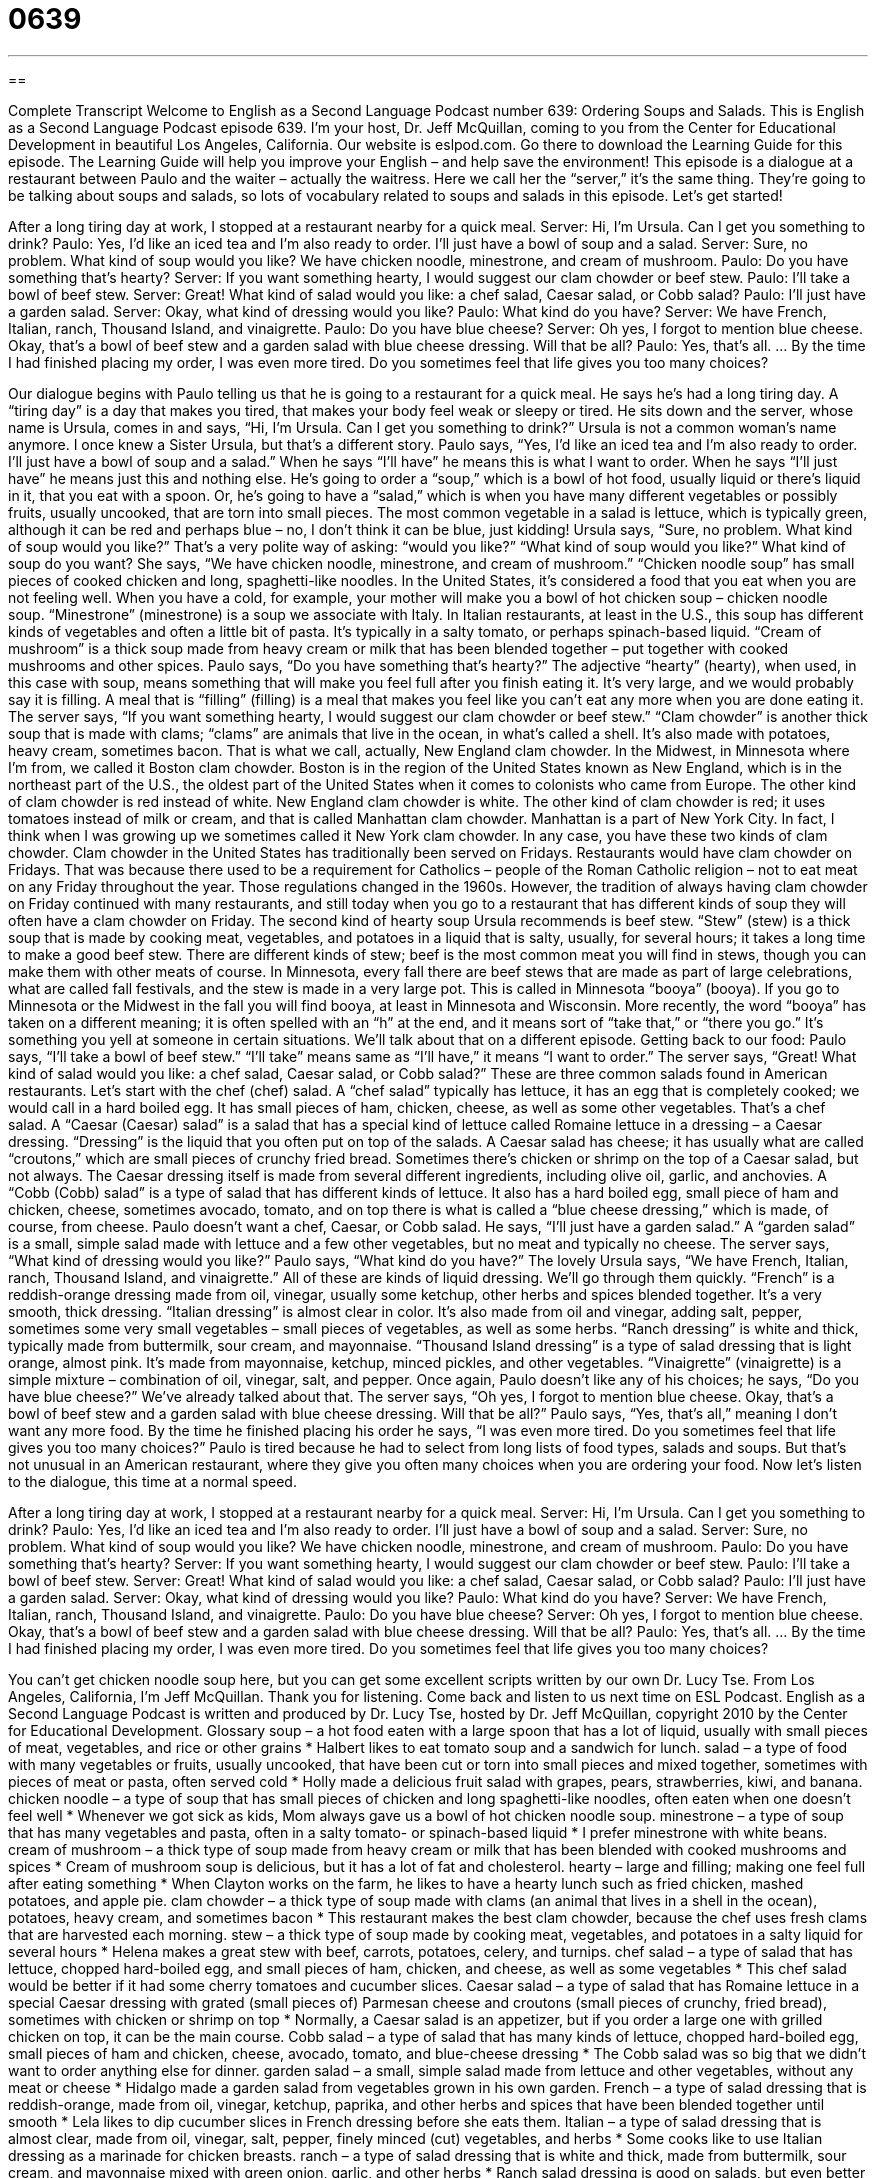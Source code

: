 = 0639
:toc: left
:toclevels: 3
:sectnums:
:stylesheet: ../../../myAdocCss.css

'''

== 

Complete Transcript
Welcome to English as a Second Language Podcast number 639: Ordering Soups and Salads.
This is English as a Second Language Podcast episode 639. I’m your host, Dr. Jeff McQuillan, coming to you from the Center for Educational Development in beautiful Los Angeles, California.
Our website is eslpod.com. Go there to download the Learning Guide for this episode. The Learning Guide will help you improve your English – and help save the environment!
This episode is a dialogue at a restaurant between Paulo and the waiter – actually the waitress. Here we call her the “server,” it’s the same thing. They’re going to be talking about soups and salads, so lots of vocabulary related to soups and salads in this episode. Let’s get started!
[start of dialogue]
After a long tiring day at work, I stopped at a restaurant nearby for a quick meal.
Server: Hi, I’m Ursula. Can I get you something to drink?
Paulo: Yes, I’d like an iced tea and I’m also ready to order. I’ll just have a bowl of soup and a salad.
Server: Sure, no problem. What kind of soup would you like? We have chicken noodle, minestrone, and cream of mushroom.
Paulo: Do you have something that’s hearty?
Server: If you want something hearty, I would suggest our clam chowder or beef stew.
Paulo: I’ll take a bowl of beef stew.
Server: Great! What kind of salad would you like: a chef salad, Caesar salad, or Cobb salad?
Paulo: I’ll just have a garden salad.
Server: Okay, what kind of dressing would you like?
Paulo: What kind do you have?
Server: We have French, Italian, ranch, Thousand Island, and vinaigrette.
Paulo: Do you have blue cheese?
Server: Oh yes, I forgot to mention blue cheese. Okay, that’s a bowl of beef stew and a garden salad with blue cheese dressing. Will that be all?
Paulo: Yes, that’s all.
…
By the time I had finished placing my order, I was even more tired. Do you sometimes feel that life gives you too many choices?
[end of dialogue]
Our dialogue begins with Paulo telling us that he is going to a restaurant for a quick meal. He says he’s had a long tiring day. A “tiring day” is a day that makes you tired, that makes your body feel weak or sleepy or tired. He sits down and the server, whose name is Ursula, comes in and says, “Hi, I’m Ursula. Can I get you something to drink?” Ursula is not a common woman’s name anymore. I once knew a Sister Ursula, but that’s a different story.
Paulo says, “Yes, I’d like an iced tea and I’m also ready to order. I’ll just have a bowl of soup and a salad.” When he says “I’ll have” he means this is what I want to order. When he says “I’ll just have” he means just this and nothing else. He’s going to order a “soup,” which is a bowl of hot food, usually liquid or there’s liquid in it, that you eat with a spoon. Or, he’s going to have a “salad,” which is when you have many different vegetables or possibly fruits, usually uncooked, that are torn into small pieces. The most common vegetable in a salad is lettuce, which is typically green, although it can be red and perhaps blue – no, I don’t think it can be blue, just kidding!
Ursula says, “Sure, no problem. What kind of soup would you like?” That’s a very polite way of asking: “would you like?” “What kind of soup would you like?” What kind of soup do you want? She says, “We have chicken noodle, minestrone, and cream of mushroom.” “Chicken noodle soup” has small pieces of cooked chicken and long, spaghetti-like noodles. In the United States, it’s considered a food that you eat when you are not feeling well. When you have a cold, for example, your mother will make you a bowl of hot chicken soup – chicken noodle soup. “Minestrone” (minestrone) is a soup we associate with Italy. In Italian restaurants, at least in the U.S., this soup has different kinds of vegetables and often a little bit of pasta. It’s typically in a salty tomato, or perhaps spinach-based liquid. “Cream of mushroom” is a thick soup made from heavy cream or milk that has been blended together – put together with cooked mushrooms and other spices.
Paulo says, “Do you have something that’s hearty?” The adjective “hearty” (hearty), when used, in this case with soup, means something that will make you feel full after you finish eating it. It’s very large, and we would probably say it is filling. A meal that is “filling” (filling) is a meal that makes you feel like you can’t eat any more when you are done eating it.
The server says, “If you want something hearty, I would suggest our clam chowder or beef stew.” “Clam chowder” is another thick soup that is made with clams; “clams” are animals that live in the ocean, in what’s called a shell. It’s also made with potatoes, heavy cream, sometimes bacon. That is what we call, actually, New England clam chowder. In the Midwest, in Minnesota where I’m from, we called it Boston clam chowder. Boston is in the region of the United States known as New England, which is in the northeast part of the U.S., the oldest part of the United States when it comes to colonists who came from Europe. The other kind of clam chowder is red instead of white. New England clam chowder is white. The other kind of clam chowder is red; it uses tomatoes instead of milk or cream, and that is called Manhattan clam chowder. Manhattan is a part of New York City. In fact, I think when I was growing up we sometimes called it New York clam chowder. In any case, you have these two kinds of clam chowder. Clam chowder in the United States has traditionally been served on Fridays. Restaurants would have clam chowder on Fridays. That was because there used to be a requirement for Catholics – people of the Roman Catholic religion – not to eat meat on any Friday throughout the year. Those regulations changed in the 1960s. However, the tradition of always having clam chowder on Friday continued with many restaurants, and still today when you go to a restaurant that has different kinds of soup they will often have a clam chowder on Friday.
The second kind of hearty soup Ursula recommends is beef stew. “Stew” (stew) is a thick soup that is made by cooking meat, vegetables, and potatoes in a liquid that is salty, usually, for several hours; it takes a long time to make a good beef stew. There are different kinds of stew; beef is the most common meat you will find in stews, though you can make them with other meats of course. In Minnesota, every fall there are beef stews that are made as part of large celebrations, what are called fall festivals, and the stew is made in a very large pot. This is called in Minnesota “booya” (booya). If you go to Minnesota or the Midwest in the fall you will find booya, at least in Minnesota and Wisconsin. More recently, the word “booya” has taken on a different meaning; it is often spelled with an “h” at the end, and it means sort of “take that,” or “there you go.” It’s something you yell at someone in certain situations. We’ll talk about that on a different episode.
Getting back to our food: Paulo says, “I’ll take a bowl of beef stew.” “I’ll take” means same as “I’ll have,” it means “I want to order.” The server says, “Great! What kind of salad would you like: a chef salad, Caesar salad, or Cobb salad?” These are three common salads found in American restaurants. Let’s start with the chef (chef) salad. A “chef salad” typically has lettuce, it has an egg that is completely cooked; we would call in a hard boiled egg. It has small pieces of ham, chicken, cheese, as well as some other vegetables. That’s a chef salad. A “Caesar (Caesar) salad” is a salad that has a special kind of lettuce called Romaine lettuce in a dressing – a Caesar dressing. “Dressing” is the liquid that you often put on top of the salads. A Caesar salad has cheese; it has usually what are called “croutons,” which are small pieces of crunchy fried bread. Sometimes there’s chicken or shrimp on the top of a Caesar salad, but not always. The Caesar dressing itself is made from several different ingredients, including olive oil, garlic, and anchovies. A “Cobb (Cobb) salad” is a type of salad that has different kinds of lettuce. It also has a hard boiled egg, small piece of ham and chicken, cheese, sometimes avocado, tomato, and on top there is what is called a “blue cheese dressing,” which is made, of course, from cheese.
Paulo doesn’t want a chef, Caesar, or Cobb salad. He says, “I’ll just have a garden salad.” A “garden salad” is a small, simple salad made with lettuce and a few other vegetables, but no meat and typically no cheese.
The server says, “What kind of dressing would you like?” Paulo says, “What kind do you have?” The lovely Ursula says, “We have French, Italian, ranch, Thousand Island, and vinaigrette.” All of these are kinds of liquid dressing. We’ll go through them quickly. “French” is a reddish-orange dressing made from oil, vinegar, usually some ketchup, other herbs and spices blended together. It’s a very smooth, thick dressing. “Italian dressing” is almost clear in color. It’s also made from oil and vinegar, adding salt, pepper, sometimes some very small vegetables – small pieces of vegetables, as well as some herbs. “Ranch dressing” is white and thick, typically made from buttermilk, sour cream, and mayonnaise. “Thousand Island dressing” is a type of salad dressing that is light orange, almost pink. It’s made from mayonnaise, ketchup, minced pickles, and other vegetables. “Vinaigrette” (vinaigrette) is a simple mixture – combination of oil, vinegar, salt, and pepper.
Once again, Paulo doesn’t like any of his choices; he says, “Do you have blue cheese?” We’ve already talked about that. The server says, “Oh yes, I forgot to mention blue cheese. Okay, that’s a bowl of beef stew and a garden salad with blue cheese dressing. Will that be all?” Paulo says, “Yes, that’s all,” meaning I don’t want any more food.
By the time he finished placing his order he says, “I was even more tired. Do you sometimes feel that life gives you too many choices?” Paulo is tired because he had to select from long lists of food types, salads and soups. But that’s not unusual in an American restaurant, where they give you often many choices when you are ordering your food.
Now let’s listen to the dialogue, this time at a normal speed.
[start of dialogue]
After a long tiring day at work, I stopped at a restaurant nearby for a quick meal.
Server: Hi, I’m Ursula. Can I get you something to drink?
Paulo: Yes, I’d like an iced tea and I’m also ready to order. I’ll just have a bowl of soup and a salad.
Server: Sure, no problem. What kind of soup would you like? We have chicken noodle, minestrone, and cream of mushroom.
Paulo: Do you have something that’s hearty?
Server: If you want something hearty, I would suggest our clam chowder or beef stew.
Paulo: I’ll take a bowl of beef stew.
Server: Great! What kind of salad would you like: a chef salad, Caesar salad, or Cobb salad?
Paulo: I’ll just have a garden salad.
Server: Okay, what kind of dressing would you like?
Paulo: What kind do you have?
Server: We have French, Italian, ranch, Thousand Island, and vinaigrette.
Paulo: Do you have blue cheese?
Server: Oh yes, I forgot to mention blue cheese. Okay, that’s a bowl of beef stew and a garden salad with blue cheese dressing. Will that be all?
Paulo: Yes, that’s all.
…
By the time I had finished placing my order, I was even more tired. Do you sometimes feel that life gives you too many choices?
[end of dialogue]
You can’t get chicken noodle soup here, but you can get some excellent scripts written by our own Dr. Lucy Tse.
From Los Angeles, California, I’m Jeff McQuillan. Thank you for listening. Come back and listen to us next time on ESL Podcast.
English as a Second Language Podcast is written and produced by Dr. Lucy Tse, hosted by Dr. Jeff McQuillan, copyright 2010 by the Center for Educational Development.
Glossary
soup – a hot food eaten with a large spoon that has a lot of liquid, usually with small pieces of meat, vegetables, and rice or other grains
* Halbert likes to eat tomato soup and a sandwich for lunch.
salad – a type of food with many vegetables or fruits, usually uncooked, that have been cut or torn into small pieces and mixed together, sometimes with pieces of meat or pasta, often served cold
* Holly made a delicious fruit salad with grapes, pears, strawberries, kiwi, and banana.
chicken noodle – a type of soup that has small pieces of chicken and long spaghetti-like noodles, often eaten when one doesn’t feel well
* Whenever we got sick as kids, Mom always gave us a bowl of hot chicken noodle soup.
minestrone – a type of soup that has many vegetables and pasta, often in a salty tomato- or spinach-based liquid
* I prefer minestrone with white beans.
cream of mushroom – a thick type of soup made from heavy cream or milk that has been blended with cooked mushrooms and spices
* Cream of mushroom soup is delicious, but it has a lot of fat and cholesterol.
hearty – large and filling; making one feel full after eating something
* When Clayton works on the farm, he likes to have a hearty lunch such as fried chicken, mashed potatoes, and apple pie.
clam chowder – a thick type of soup made with clams (an animal that lives in a shell in the ocean), potatoes, heavy cream, and sometimes bacon
* This restaurant makes the best clam chowder, because the chef uses fresh clams that are harvested each morning.
stew – a thick type of soup made by cooking meat, vegetables, and potatoes in a salty liquid for several hours
* Helena makes a great stew with beef, carrots, potatoes, celery, and turnips.
chef salad – a type of salad that has lettuce, chopped hard-boiled egg, and small pieces of ham, chicken, and cheese, as well as some vegetables
* This chef salad would be better if it had some cherry tomatoes and cucumber slices.
Caesar salad – a type of salad that has Romaine lettuce in a special Caesar dressing with grated (small pieces of) Parmesan cheese and croutons (small pieces of crunchy, fried bread), sometimes with chicken or shrimp on top
* Normally, a Caesar salad is an appetizer, but if you order a large one with grilled chicken on top, it can be the main course.
Cobb salad – a type of salad that has many kinds of lettuce, chopped hard-boiled egg, small pieces of ham and chicken, cheese, avocado, tomato, and blue-cheese dressing
* The Cobb salad was so big that we didn’t want to order anything else for dinner.
garden salad – a small, simple salad made from lettuce and other vegetables, without any meat or cheese
* Hidalgo made a garden salad from vegetables grown in his own garden.
French – a type of salad dressing that is reddish-orange, made from oil, vinegar, ketchup, paprika, and other herbs and spices that have been blended together until smooth
* Lela likes to dip cucumber slices in French dressing before she eats them.
Italian – a type of salad dressing that is almost clear, made from oil, vinegar, salt, pepper, finely minced (cut) vegetables, and herbs
* Some cooks like to use Italian dressing as a marinade for chicken breasts.
ranch – a type of salad dressing that is white and thick, made from buttermilk, sour cream, and mayonnaise mixed with green onion, garlic, and other herbs
* Ranch salad dressing is good on salads, but even better as a dip for raw carrots and broccoli.
Thousand Island – a type of salad dressing that is light-orange or almost pink, made from mayonnaise, ketchup, minced pickles, and other vegetables and herbs
* If you have ketchup and mayonnaise, you can make your own Thousand Island dressing at home, without buying a bottle of it at the store.
vinaigrette – a simple mixture of oil, vinegar, salt, and pepper that is put on salad as a dressing
* Vinaigrettes taste better if you make them with olive oil instead of vegetable oil.
blue cheese – a type of cheese that is white and has small blue lines, with a very strong taste and smell
* Willie doesn’t like blue cheese, because he thinks it smells like dirty socks.
Comprehension Questions
1. Which of these would be the most filling?
a) Chicken noodle soup.
b) Clam chowder.
c) Minestrone.
2. Which of these could a vegetarian (someone who does not eat meat) eat?
a) A chef salad.
b) A Cobb salad.
c) A garden salad.
Answers at bottom.
What Else Does It Mean?
soup
The word “soup,” in this podcast, means a hot food eaten with a large spoon that has a lot of liquid, usually with small pieces of meat, vegetables, and rice or other grains: “Jena always sprinkles Parmesan cheese on top of her lentil soup.” A “soup spoon” is a large spoon used for eating soup: “Conrad couldn’t find a teaspoon, so he used a soup spoon to stir his coffee.” A “soup kitchen” is a place where volunteers give food to poor and homeless people for free: “Their church operates a soup kitchen each Wednesday night.” As a verb, “to soup (something) up” means to make something better, often by adding accessories, especially when talking about a car: “How much money have you spent souping up your car?”
stew
In this podcast, the word “stew” means a thick type of soup made by cooking meat, vegetables, and potatoes in a salty liquid for several hours: “If your stew is too salty, try boiling a few pieces of potato in it for a few minutes and then taking them out, since they’ll absorb the extra salt.” The phrase “in a stew” means upset or worried about something: “The teachers are in a stew about their contract negotiations with the school district.” Finally, the phrase “to stew over (something)” means to think about something, especially something upsetting, for a long period of time: “You’ve been stewing over that argument for days. Why don’t you just tell Meghan you’re upset and ask her to apologize?”
Culture Note
Some soups and salads are “named after” (given the name of something else as an honor) the person who created them or the place where they were created.
For example, the Cobb salad is named after Robert Howard Cobb, who owned the Hollywood Brown Derby restaurant where the salad was first created in the 1930s. The salad was so popular that it became the restaurant’s “signature dish” (what a restaurant is most famous for) and soon was being “imitated” (copied) at restaurants across the country.
Many people “mistakenly” (in error) believe that the Caesar salad is named in honor of the “Caesars” (rulers) of ancient Rome. However, the salad was actually created by Caesar Cardini, who was a “restaurateur” (the owner of a restaurant) in San Diego. Apparently, the restaurant ran out of many ingredients for its other dishes during a holiday “rush” (a period of time when many people want to use the services of a particular business), so he had to be creative. He used the ingredients he could find in the kitchen to create the first Caesar salad and “tossed” (mixed) it “at the tableside” (next to the table), as it is often served today.
Even “former” (previous; earlier) President Ronald Regan has a soup named after him. Once he told reporters that he liked French soups, and there was a “backlash” (a strong negative reaction) from the American public, who thought that made him “elitist” (favoring the rich and powerful people in society). So he responded by sharing his “recipe” (instructions on how to cook something) for “Ronald Reagan's Hamburger Soup.”
Comprehension Answers
1 - b
2 - c